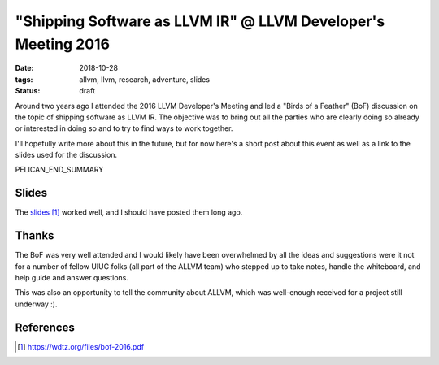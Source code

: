 "Shipping Software as LLVM IR" @ LLVM Developer's Meeting 2016
##############################################################

:date: 2018-10-28
:tags: allvm, llvm, research, adventure, slides
:status: draft

Around two years ago I attended the 2016 LLVM Developer's Meeting
and led a "Birds of a Feather" (BoF) discussion on the topic
of shipping software as LLVM IR.  The objective was to bring out
all the parties who are clearly doing so already or interested in doing so
and to try to find ways to work together.

I'll hopefully write more about this in the future,
but for now here's a short post about this event as well as
a link to the slides used for the discussion.

PELICAN_END_SUMMARY

Slides
------
The `slides`_ worked well, and I should have posted them long ago.

Thanks
-------
The BoF was very well attended and I would likely have been overwhelmed
by all the ideas and suggestions were it not for a number of
fellow UIUC folks (all part of the ALLVM team) who stepped up to
take notes, handle the whiteboard, and help guide and answer questions.

This was also an opportunity to tell the community about ALLVM,
which was well-enough received for a project still underway :).


References
----------
.. target-notes::


.. _slides: https://wdtz.org/files/bof-2016.pdf
